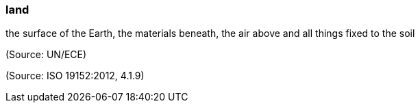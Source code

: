 === land

the surface of the Earth, the materials beneath, the air above and all things fixed to the soil

(Source: UN/ECE)

(Source: ISO 19152:2012, 4.1.9)

